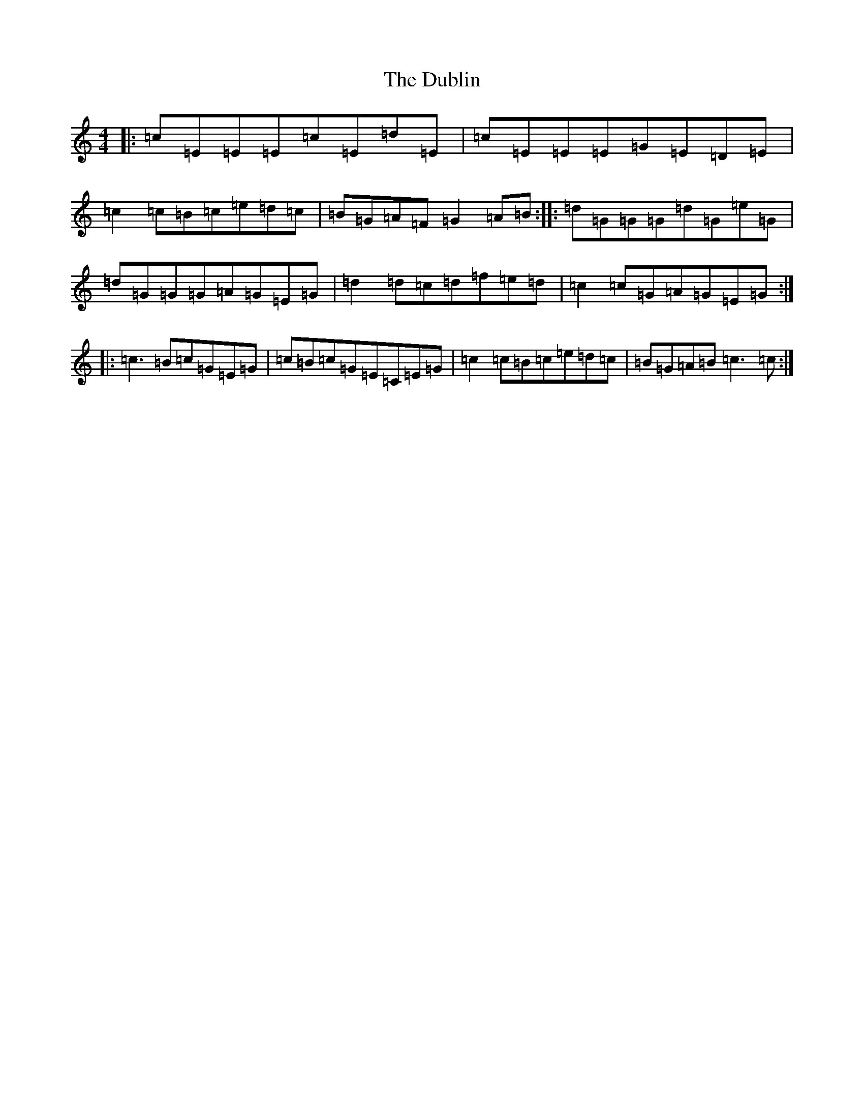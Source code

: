 X: 5744
T: Dublin, The
S: https://thesession.org/tunes/384#setting384
R: reel
M:4/4
L:1/8
K: C Major
|:=c=E=E=E=c=E=d=E|=c=E=E=E=G=E=D=E|=c2=c=B=c=e=d=c|=B=G=A=F=G2=A=B:||:=d=G=G=G=d=G=e=G|=d=G=G=G=A=G=E=G|=d2=d=c=d=f=e=d|=c2=c=G=A=G=E=G:||:=c3=B=c=G=E=G|=c=B=c=G=E=C=E=G|=c2=c=B=c=e=d=c|=B=G=A=B=c3=c:|